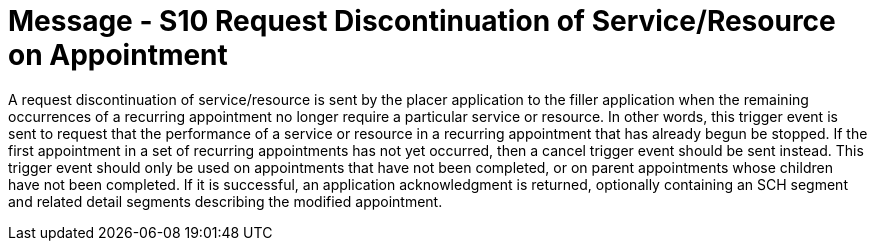= Message - S10 Request Discontinuation of Service/Resource on Appointment
:v291_section: "10.3.10"
:v2_section_name: "Request Discontinuation of Service/Resource on Appointment (Event S10)"
:generated: "Thu, 01 Aug 2024 15:25:17 -0600"

A request discontinuation of service/resource is sent by the placer application to the filler application when the remaining occurrences of a recurring appointment no longer require a particular service or resource. In other words, this trigger event is sent to request that the performance of a service or resource in a recurring appointment that has already begun be stopped. If the first appointment in a set of recurring appointments has not yet occurred, then a cancel trigger event should be sent instead. This trigger event should only be used on appointments that have not been completed, or on parent appointments whose children have not been completed. If it is successful, an application acknowledgment is returned, optionally containing an SCH segment and related detail segments describing the modified appointment.

